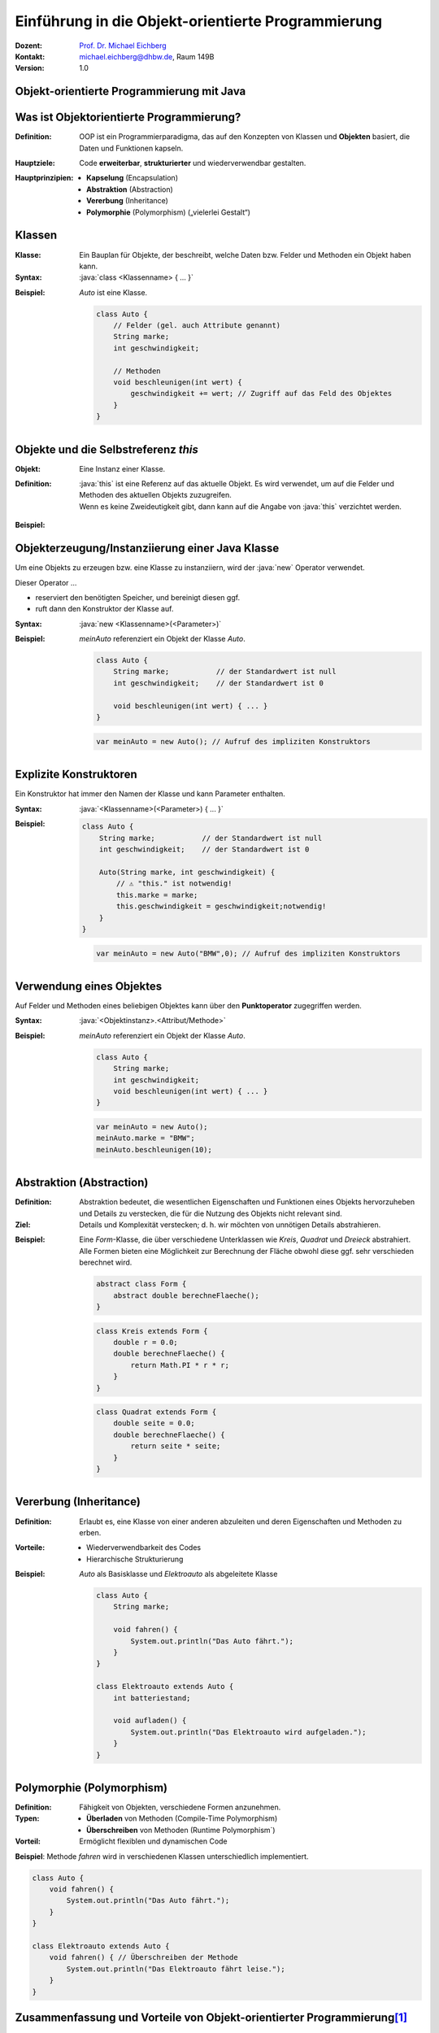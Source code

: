 .. meta:: 
    :lang: de
    :author: Michael Eichberg
    :keywords: "Programmierung", "Java", "Objektorientierung", "Software Development"
    :description lang=de: Einführung in die Objekt-orientierte Programmierung mit Java
    :id: lecture-prog-oo
    :first-slide: last-viewed
    :exercises-master-password: WirklichSchwierig!
    
.. |html-source| source::
    :prefix: https://delors.github.io/
    :suffix: .html
.. |pdf-source| source::
    :prefix: https://delors.github.io/
    :suffix: .html.pdf
.. |at| unicode:: 0x40

.. role:: incremental
.. role:: appear
.. role:: eng
.. role:: ger
.. role:: red
.. role:: green
.. role:: the-blue
.. role:: minor
.. role:: obsolete
.. role:: line-above
.. role:: smaller
.. role:: far-smaller
.. role:: monospaced
.. role:: java(code)
   :language: java


.. class:: animated-symbol

Einführung in die Objekt-orientierte Programmierung
===========================================================

.. container:: line-above tiny

    :Dozent: `Prof. Dr. Michael Eichberg <https://delors.github.io/cv/folien.de.rst.html>`__
    :Kontakt: michael.eichberg@dhbw.de, Raum 149B
    :Version: 1.0

.. supplemental::

    :Folien: 
        
        |html-source| 

        |pdf-source|

    :Fehler melden:
        https://github.com/Delors/delors.github.io/issues


.. class:: new-section transition-move-to-top

Objekt-orientierte Programmierung mit Java
------------------------------------------------



Was ist Objektorientierte Programmierung?
------------------------------------------

:Definition: OOP ist ein Programmierparadigma, das auf den Konzepten von Klassen und **Objekten** basiert, die Daten und Funktionen kapseln.

.. class:: incremental

:Hauptziele:
  Code **erweiterbar**, **strukturierter** und wiederverwendbar gestalten.

.. class:: incremental 

:Hauptprinzipien:
  - **Kapselung** (:eng:`Encapsulation`)
  - **Abstraktion** (:eng:`Abstraction`)
  - **Vererbung** (:eng:`Inheritance`)
  - **Polymorphie** (:eng:`Polymorphism`) („vielerlei Gestalt“)

.. supplemental::

    Während es in der Anfangszeit Programmiersprachen gab, die neben der prozeduralen Programmierung insbesondere auch die objektorientierte Programmierung unterstützten, unterstützen heute fast alle Programmiersprachen auch andere Paradigmen. Insbesondere die funktionale Programmierung.



Klassen
--------------------

:Klasse: Ein Bauplan für Objekte, der beschreibt, welche Daten bzw. Felder und Methoden ein Objekt haben kann.
  
:Syntax: :java:`class <Klassenname> { ... }`

.. class:: incremental

:Beispiel: `Auto` ist eine Klasse.

    .. code:: java
        :class: far-smaller copy-to-clipboard

        class Auto {
            // Felder (gel. auch Attribute genannt)
            String marke;
            int geschwindigkeit;

            // Methoden
            void beschleunigen(int wert) {
                geschwindigkeit += wert; // Zugriff auf das Feld des Objektes
            }
        }



Objekte und die Selbstreferenz `this`
------------------------------------------

.. container:: scrollable

    :Objekt: Eine Instanz einer Klasse.

    :Definition: :java:`this` ist eine Referenz auf das aktuelle Objekt. Es wird verwendet, um auf die Felder und Methoden des aktuellen Objekts zuzugreifen.
    
        .. container:: minor 

            Wenn es keine Zweideutigkeit gibt, dann kann auf die Angabe von :java:`this` verzichtet werden.

    .. class:: incremental

    :Beispiel: 

        .. include:: code/Auto.java
            :code: java
            :class: far-smaller copy-to-clipboard
            :end-before: void main() {



Objekterzeugung/Instanziierung einer Java Klasse
--------------------------------------------------

.. container:: scrollable

    Um eine Objekts zu erzeugen bzw. eine Klasse zu instanziiern, wird der :java:`new` Operator verwendet. 

    Dieser Operator ...

    .. class:: incremental

    - reserviert den benötigten Speicher, und bereinigt diesen ggf. 
    - ruft dann den Konstruktor der Klasse auf. 
    

    .. class:: incremental

    :Syntax: :java:`new <Klassenname>(<Parameter>)`

    .. class:: incremental

    :Beispiel: 

        `meinAuto` referenziert ein Objekt der Klasse `Auto`. 

        .. code:: java
            :class: far-smaller faded-to-white copy-to-clipboard

            class Auto {
                String marke;           // der Standardwert ist null
                int geschwindigkeit;    // der Standardwert ist 0

                void beschleunigen(int wert) { ... }
            }

        .. code:: java
            :class: far-smaller copy-to-clipboard

            var meinAuto = new Auto(); // Aufruf des impliziten Konstruktors

.. supplemental::

    Der Konstruktor ist eine spezielle Methode, die nur beim Erzeugen eines Objekts aufgerufen wird. Wird kein Konstruktor explizit definiert, wird ein (impliziter) Standardkonstruktor verwendet.

    Der implizite Konstruktor ist ein Konstruktor, der automatisch vom Java compiler generiert wird, wenn kein Konstruktor explizit definiert wurde. Der implizite Konstruktor hat keine Parameter und initialisiert die Felder mit Standardwerten.



Explizite Konstruktoren
---------------------------------------------------------

Ein Konstruktor hat immer den Namen der Klasse und kann Parameter enthalten. 

:Syntax: :java:`<Klassenname>(<Parameter>) { ... }`

.. class:: incremental

:Beispiel: 

    .. code:: java
        :class: far-smaller copy-to-clipboard

        class Auto {
            String marke;           // der Standardwert ist null
            int geschwindigkeit;    // der Standardwert ist 0

            Auto(String marke, int geschwindigkeit) {
                // ⚠️ "this." ist notwendig!
                this.marke = marke;                     
                this.geschwindigkeit = geschwindigkeit;notwendig!
            }
        }

    .. code:: java
        :class: far-smaller incremental copy-to-clipboard

        var meinAuto = new Auto("BMW",0); // Aufruf des impliziten Konstruktors

.. supplemental::

    Ein Konstruktor hat (in Java) keinen Rückgabewert. 

    Es ist möglich, mehrere Konstruktoren zu definieren, wenn diese unterschiedliche Parameter haben.

    Der Konstruktor wird aufgerufen, wenn ein Objekt erzeugt wird. Ein Konstruktor kann auch andere Konstruktoren der Klasse aufrufen.


Verwendung eines Objektes
--------------------------------------------------

Auf Felder und Methoden eines beliebigen Objektes kann über den **Punktoperator** zugegriffen werden.

:Syntax: :java:`<Objektinstanz>.<Attribut/Methode>`

:Beispiel: 

    `meinAuto` referenziert ein Objekt der Klasse `Auto`. 


    .. code:: java
        :class: far-smaller faded-to-white

        class Auto {
            String marke;
            int geschwindigkeit;
            void beschleunigen(int wert) { ... }
        }

    .. code:: java
        :class: far-smaller

        var meinAuto = new Auto();
        meinAuto.marke = "BMW";
        meinAuto.beschleunigen(10);



Abstraktion (Abstraction)
--------------------------------------------------

.. container:: scrollable
        
    :Definition: Abstraktion bedeutet, die wesentlichen Eigenschaften und Funktionen eines Objekts hervorzuheben und Details zu verstecken, die für die Nutzung des Objekts nicht relevant sind.
    :Ziel: Details und Komplexität verstecken; d. h. wir möchten von unnötigen Details abstrahieren.

    .. class:: incremental

    :Beispiel: Eine `Form`-Klasse, die über verschiedene Unterklassen wie `Kreis`, `Quadrat` und `Dreieck` abstrahiert. Alle Formen bieten eine Möglichkeit zur Berechnung der Fläche obwohl diese ggf. sehr verschieden berechnet wird.

        .. code:: java
            :class: far-smaller copy-to-clipboard incremental

            abstract class Form {
                abstract double berechneFlaeche();
            }

        .. container:: two-columns incremental margin-top-1em

            .. container:: column no-separator

                .. code:: java
                    :class: far-smaller copy-to-clipboard

                    class Kreis extends Form {
                        double r = 0.0;
                        double berechneFlaeche() {
                            return Math.PI * r * r;
                        }
                    }

            .. container:: column no-separator 

                .. code:: java
                    :class: far-smaller copy-to-clipboard

                    class Quadrat extends Form {
                        double seite = 0.0;
                        double berechneFlaeche() {
                            return seite * seite;
                        }
                    }




Vererbung (:eng:`Inheritance`)
--------------------------------------------------

:Definition: Erlaubt es, eine Klasse von einer anderen abzuleiten und deren Eigenschaften und Methoden zu erben.
:Vorteile:
  - Wiederverwendbarkeit des Codes
  - Hierarchische Strukturierung
:Beispiel: `Auto` als Basisklasse und `Elektroauto` als abgeleitete Klasse

    .. code:: java
        :class: far-smaller copy-to-clipboard

        class Auto {
            String marke;

            void fahren() {
                System.out.println("Das Auto fährt.");
            }
        }

        class Elektroauto extends Auto {
            int batteriestand;

            void aufladen() {
                System.out.println("Das Elektroauto wird aufgeladen.");
            }
        }


Polymorphie (Polymorphism)
--------------------------------------------------

:Definition: Fähigkeit von Objekten, verschiedene Formen anzunehmen.
:Typen:
  - **Überladen** von Methoden (:eng:`Compile-Time Polymorphism`)
  - **Überschreiben** von Methoden (:eng:`Runtime Polymorphism``)
  
:Vorteil: Ermöglicht flexiblen und dynamischen Code

**Beispiel**: Methode `fahren` wird in verschiedenen Klassen unterschiedlich implementiert.

.. code:: java
    :class: far-smaller

    class Auto {
        void fahren() {
            System.out.println("Das Auto fährt.");
        }
    }

    class Elektroauto extends Auto {
        void fahren() { // Überschreiben der Methode
            System.out.println("Das Elektroauto fährt leise.");
        }
    }



Zusammenfassung und Vorteile von Objekt-orientierter Programmierung\ [#]_
--------------------------------------------------------------------------

:Kapselung: Schützt die Daten und kontrolliert den Zugriff.
:Abstraktion: Vereinfacht die Komplexität des Codes.
:Vererbung: Ermöglicht Code-Wiederverwendung und Hierarchien.
:Polymorphie: Erlaubt flexiblen Code durch unterschiedliche Implementierungen.

.. [#] Diese Vorteile gelten im Wesentlichen für alle objektorientierten Programmiersprachen.


.. class:: integrated-exercise transition-move-to-top

Übung
--------------------------------------------------

.. exercise:: Meine Erste Klassenhierarchie

    Erstelle eine einfache `Tier`-Klasse mit einer Methode `lautGeben()`. Erstelle dann die Klassen `Hund` und `Katze`, die `Tier` erweitern, und überschreibe die Methode `lautGeben()` mit unterschiedlichen Ausgaben.

    .. solution::
        :pwd: DerAnfangIstGemacht

        .. include:: code/Tiere.java
            :code: java
            :number-lines:
            :class: far-smaller





Kapselung (:eng:`Encapsulation`)\ [#]
--------------------------------------------------

:Ziel: 
   Daten eines Objekts vor direktem Zugriff von außen schützen.

   Zugriff auf Daten erfolgt über **Getter** und **Setter**.
:Vorteile:
  - Schutz der Datenintegrität
  - Kontrollierter Zugriff auf die Daten; fördert die Wartbarkeit

.. code:: java
    :class: far-smaller

    class Auto {
        private int geschwindigkeit;

        public int getGeschwindigkeit() {
            return geschwindigkeit;
        }

        public void setGeschwindigkeit(int geschwindigkeit) {
            if (geschwindigkeit >= 0) {
                this.geschwindigkeit = geschwindigkeit;
            }
        }
    }

.. [#] Kapselung dient vor allem dem Programming-in-the-Large. Sprachen wie zum Beispiel Python bieten diesbezüglich zum Beispiel deutlich weniger Konzepte.